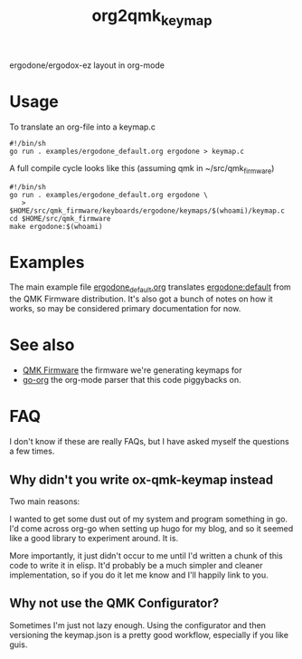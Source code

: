 #+title: org2qmk_keymap

ergodone/ergodox-ez layout in org-mode

* Usage
To translate an org-file into a keymap.c

#+BEGIN_SRC shell :tangle run.sh
#!/bin/sh
go run . examples/ergodone_default.org ergodone > keymap.c
#+END_SRC

A full compile cycle looks like this (assuming qmk in ~/src/qmk_firmware)
#+begin_src shell :tangle compile.sh
#!/bin/sh
go run . examples/ergodone_default.org ergodone \
   > $HOME/src/qmk_firmware/keyboards/ergodone/keymaps/$(whoami)/keymap.c
cd $HOME/src/qmk_firmware
make ergodone:$(whoami)
#+end_src

* Examples
The main example file
[[./examples/ergodone_default.org][ergodone_default.org]] translates
[[https://github.com/qmk/qmk_firmware/blob/0.8.116/keyboards/ergodone/keymaps/default/keymap.c][ergodone:default]] from the QMK Firmware distribution.  It's also got a
bunch of notes on how it works, so may be considered primary
documentation for now.

* See also

- [[https://qmk.fm/][QMK Firmware]] the firmware we're generating keymaps for
- [[https://github.com/niklasfasching/go-org][go-org]] the org-mode parser that this code piggybacks on.

* FAQ

I don't know if these are really FAQs, but I have asked myself the
questions a few times.

** Why didn't you write ox-qmk-keymap instead
Two main reasons:

I wanted to get some dust out of my system and program something in
go.  I'd come across org-go when setting up hugo for my blog, and so
it seemed like a good library to experiment around.  It is.

More importantly, it just didn't occur to me until I'd written a chunk
of this code to write it in elisp.  It'd probably be a much simpler
and cleaner implementation, so if you do it let me know and I'll
happily link to you.

** Why not use the QMK Configurator?
Sometimes I'm just not lazy enough.  Using the configurator and then
versioning the keymap.json is a pretty good workflow, especially if
you like guis.
